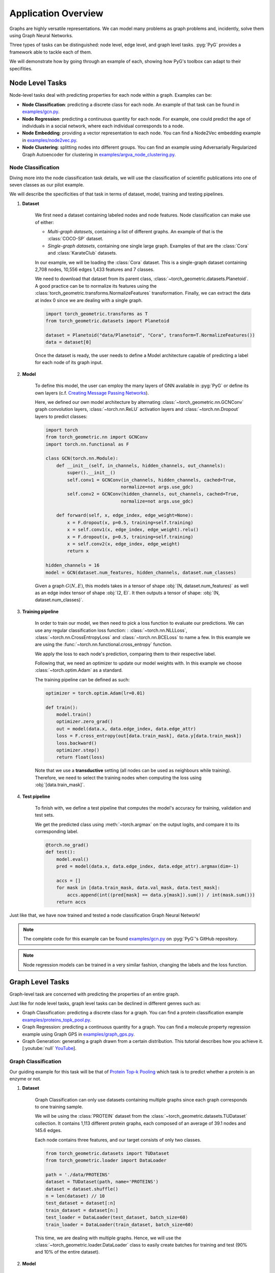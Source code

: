 Application Overview
====================

Graphs are highly versatile representations. We can model many problems as graph problems and, incidently, solve them using Graph Neural Networks.

Three types of tasks can be distinguished: node level, edge level, and graph level tasks. :pyg:`PyG` provides a framework able to tackle each of them.

We will demonstrate how by going through an example of each, showing how PyG's toolbox can adapt to their specifities.

Node Level Tasks
----------------

Node-level tasks deal with predicting properties for each node within a graph. Examples can be:

* **Node Classification**: predicting a discrete class for each node. An example of that task can be found in `examples/gcn.py <https://github.com/pyg-team/pytorch_geometric/tree/master/examples/gcn.py>`_.

* **Node Regression**: predicting a continuous quantity for each node. For example, one could predict the age of individuals in a social network, where each individual corresponds to a node.

* **Node Embedding**: providing a vector representation to each node. You can find a Node2Vec embedding example in `examples/node2vec.py <https://github.com/pyg-team/pytorch_geometric/tree/master/examples/node2vec.py>`_.

* **Node Clustering**: splitting nodes into different groups. You can find an example using Adversarially Regularized Graph Autoencoder for clustering in `examples/argva_node_clustering.py <https://github.com/pyg-team/pytorch_geometric/tree/master/examples/argva_node_clustering.py>`_.

Node Classification
~~~~~~~~~~~~~~~~~~~

Diving more into the node classification task details, we will use the classification of scientific publications into one of seven classes as our pilot example.

We will describe the specificities of that task in terms of dataset, model, training and testing pipelines.

#. **Dataset**

    We first need a dataset containing labeled nodes and node features. Node classification can make use of either:

    * *Multi-graph datasets*, containing a list of different graphs. An example of that is the :class:`COCO-SP` dataset.

    * *Single-graph datasets*, containing one single large graph. Examples of that are the :class:`Cora` and :class:`KarateClub` datasets.


    In our example, we will be loading the :class:`Cora` dataset. This is a single-graph dataset containing 2,708 nodes, 10,556 edges 1,433 features and 7 classes.

    We need to download that dataset from its parent class, :class:`~torch_geometric.datasets.Planetoid`. A good practice can be to normalize its features using the :class:`torch_geometric.transforms.NormalizeFeatures` transformation.
    Finally, we can extract the data at index 0 since we are dealing with a single graph.

    .. code-block:: python

        import torch_geometric.transforms as T
        from torch_geometric.datasets import Planetoid

        dataset = Planetoid("data/Planetoid", "Cora", transform=T.NormalizeFeatures())
        data = dataset[0]

    Once the dataset is ready, the user needs to define a Model architecture capable of predicting a label for each node of its graph input.

#. **Model**

    To define this model, the user can employ the many layers of GNN available in :pyg:`PyG` or define its own layers (c.f. `Creating Message Passing Networks <https://pytorch-geometric.readthedocs.io/en/latest/tutorial/create_gnn.html>`_).

    Here, we defined our own model architecture by alternating :class:`~torch_geometric.nn.GCNConv` graph convolution layers, :class:`~torch.nn.ReLU` activation layers and :class:`~torch.nn.Dropout` layers to predict classes:

    .. code-block:: python

        import torch
        from torch_geometric.nn import GCNConv
        import torch.nn.functional as F

        class GCN(torch.nn.Module):
            def __init__(self, in_channels, hidden_channels, out_channels):
                super().__init__()
                self.conv1 = GCNConv(in_channels, hidden_channels, cached=True,
                                    normalize=not args.use_gdc)
                self.conv2 = GCNConv(hidden_channels, out_channels, cached=True,
                                    normalize=not args.use_gdc)

            def forward(self, x, edge_index, edge_weight=None):
                x = F.dropout(x, p=0.5, training=self.training)
                x = self.conv1(x, edge_index, edge_weight).relu()
                x = F.dropout(x, p=0.5, training=self.training)
                x = self.conv2(x, edge_index, edge_weight)
                return x

        hidden_channels = 16
        model = GCN(dataset.num_features, hidden_channels, dataset.num_classes)

    Given a graph :math:`G(N, E)`, this models takes in a tensor of shape :obj:`(N, dataset.num_features)` as well as an edge index tensor of shape :obj:`(2, E)`. It then outputs a tensor of shape: :obj:`(N, dataset.num_classes)`.

#. **Training pipeline**

    In order to train our model, we then need to pick a loss function to evaluate our predictions. We can use any regular classification loss function: : :class:`~torch.nn.NLLLoss`, :class:`~torch.nn.CrossEntropyLoss` and :class:`~torch.nn.BCELoss` to name a few. In this example we are using the :func:`~torch.nn.functional.cross_entropy` function.

    We apply the loss to each node's prediction, comparing them to their respective label.

    Following that, we need an optimizer to update our model weights with. In this example we choose :class:`~torch.optim.Adam` as a standard.

    The training pipeline can be defined as such:

    .. code-block:: python

        optimizer = torch.optim.Adam(lr=0.01)

        def train():
            model.train()
            optimizer.zero_grad()
            out = model(data.x, data.edge_index, data.edge_attr)
            loss = F.cross_entropy(out[data.train_mask], data.y[data.train_mask])
            loss.backward()
            optimizer.step()
            return float(loss)

    Note that we use a **transductive** setting (all nodes can be used as neighbours while training). Therefore, we need to select the training nodes when computing the loss using :obj:`[data.train_mask]`.

#. **Test pipeline**

    To finish with, we define a test pipeline that computes the model's accuracy for training, validation and test sets.

    We get the predicted class using :meth:`~torch.argmax` on the output logits, and compare it to its corresponding label.

    .. code-block:: python

        @torch.no_grad()
        def test():
            model.eval()
            pred = model(data.x, data.edge_index, data.edge_attr).argmax(dim=-1)

            accs = []
            for mask in [data.train_mask, data.val_mask, data.test_mask]:
                accs.append(int((pred[mask] == data.y[mask]).sum()) / int(mask.sum()))
            return accs

Just like that, we have now trained and tested a node classification Graph Neural Network!

.. note::
    The complete code for this example can be found `examples/gcn.py <https://github.com/pyg-team/pytorch_geometric/tree/master/examples/gcn.py>`_ on :pyg:`PyG`'s GitHub repository.

.. note::
    Node regression models can be trained in a very similar fashion, changing the labels and the loss function.

Graph Level Tasks
-----------------

Graph-level task are concerned with predicting the properties of an entire graph.

Just like for node level tasks, graph level tasks can be declined in different genres such as:

* Graph Classification: predicting a discrete class for a graph. You can find a protein classification example `examples/proteins_topk_pool.py <https://github.com/pyg-team/pytorch_geometric/tree/master/examples/proteins_topk_pool.py>`_.

* Graph Regression: predicting a continuous quantity for a graph. You can find a molecule property regression example using Graph GPS in `examples/graph_gps.py <https://github.com/pyg-team/pytorch_geometric/tree/master/examples/graph_gps.py>`_.

* Graph Generation: generating a graph drawn from a certain distribution. This tutorial describes how you achieve it. [:youtube:`null` `YouTube <https://www.youtube.com/watch?v=embpBq1gHAE>`__].

Graph Classification
~~~~~~~~~~~~~~~~~~~~

Our guiding example for this task will be that of `Protein Top-k Pooling <https://github.com/pyg-team/pytorch_geometric/tree/master/examples/proteins_topk_pool.py>`_ which task is to predict whether a protein is an enzyme or not.

#. **Dataset**

    Graph Classification can only use datasets containing multiple graphs since each graph corresponds to one training sample.

    We will be using the :class:`PROTEIN` dataset from the :class:`~torch_geometric.datasets.TUDataset` collection. It contains 1,113 different protein graphs, each composed of an average of 39.1 nodes and 145.6 edges.

    Each node contains three features, and our target consists of only two classes.

    .. code-block:: python

        from torch_geometric.datasets import TUDataset
        from torch_geometric.loader import DataLoader

        path = './data/PROTEINS'
        dataset = TUDataset(path, name='PROTEINS')
        dataset = dataset.shuffle()
        n = len(dataset) // 10
        test_dataset = dataset[:n]
        train_dataset = dataset[n:]
        test_loader = DataLoader(test_dataset, batch_size=60)
        train_loader = DataLoader(train_dataset, batch_size=60)

    This time, we are dealing with multiple graphs. Hence, we will use the :class:`~torch_geometric.loader.DataLoader` class to easily create batches for training and test (90% and 10% of the entire dataset).

#. **Model**

    Creating a model for graph classification intially relies on the same alternance of Graph Convolution Layers and activations, but now follows it up with a **hierarchical pooling** layer as well.

    Hierarchical pooling creates a gradual transition from node level to graph level representations. We can consider it as the counterpart of pooling layers in CNN models.

    .. note::
        You can find multiple pooling layers in the `PyG layer catalog <https://pytorch-geometric.readthedocs.io/en/latest/modules/nn.html?highlight=pooling#pooling-layers>`_.

    Although hierarchical pooling layers progressively downsize the graph, they are not garanteed to reach a single node.

    To definitely summarize the graph information into a single vector, the model uses a **global pooling** layer.

    This last layer aggregates all remaining nodes together. It works like the hierarchical pooling layers explained before, but allows only one *supernode* to remain. This node represents the whole graph. Here, the model ends with a combination of :func:`torch_geometric.nn.pool.global_mean_pool` and :func:`torch_geometric.nn.pool.global_max_pool`.

    .. code-block:: python

        from torch_geometric.nn import GraphConv, TopKPooling
        from torch_geometric.nn import global_max_pool as gmp
        from torch_geometric.nn import global_mean_pool as gap
        import torch
        import torch.nn.functional as F

        class Net(torch.nn.Module):
            def __init__(self):
                super().__init__()

                self.conv1 = GraphConv(dataset.num_features, 128)
                self.pool1 = TopKPooling(128, ratio=0.8)
                self.conv2 = GraphConv(128, 128)
                self.pool2 = TopKPooling(128, ratio=0.8)
                self.conv3 = GraphConv(128, 128)
                self.pool3 = TopKPooling(128, ratio=0.8)

                self.lin1 = torch.nn.Linear(256, 128)
                self.lin2 = torch.nn.Linear(128, 64)
                self.lin3 = torch.nn.Linear(64, dataset.num_classes)

            def forward(self, data):
                x, edge_index, batch = data.x, data.edge_index, data.batch

                x = F.relu(self.conv1(x, edge_index))
                x, edge_index, _, batch, _, _ = self.pool1(x, edge_index, None, batch)
                x1 = torch.cat([gmp(x, batch), gap(x, batch)], dim=1)

                x = F.relu(self.conv2(x, edge_index))
                x, edge_index, _, batch, _, _ = self.pool2(x, edge_index, None, batch)
                x2 = torch.cat([gmp(x, batch), gap(x, batch)], dim=1)

                x = F.relu(self.conv3(x, edge_index))
                x, edge_index, _, batch, _, _ = self.pool3(x, edge_index, None, batch)
                x3 = torch.cat([gmp(x, batch), gap(x, batch)], dim=1)

                x = x1 + x2 + x3

                x = F.relu(self.lin1(x))
                x = F.dropout(x, p=0.5, training=self.training)
                x = F.relu(self.lin2(x))
                x = F.log_softmax(self.lin3(x), dim=-1)

                return x

    Given any graph, this model will take as input a :obj:`data` object that represents a batch of graphs and output a tensor of shape (`batch_size`, `dataset.num_classes`).

#. **Training pipeline**

    Just like for node classification, graph classification too makes use of usual classification loss functions such as the ones mentioned above.

    For this example, we will be using the :func:`~torch.nn.functional.nll_loss` function.

    .. code-block:: python

        def train(epoch):
            model.train()

            loss_all = 0
            for data in train_loader:
                data = data.to(device)
                optimizer.zero_grad()
                output = model(data)
                loss = F.nll_loss(output, data.y)
                loss.backward()
                loss_all += data.num_graphs * loss.item()
                optimizer.step()
            return loss_all / len(train_dataset)

#. **Testing pipeline**

    The testing pipeline similarily consists in a loop over the test set that computes some evaluation metric, in our case, the accuracy.

    .. code-block:: python

        def test(loader):
            model.eval()

            correct = 0
            for data in loader:
                data = data.to(device)
                pred = model(data).max(dim=1)[1]
                correct += pred.eq(data.y).sum().item()
            return correct / len(loader.dataset)

    Note that using :obj:`.max(dim=1)[1]` has the same effect as the :meth:`argmax` method previously seen.

That sums up our Graph Classification example!

.. note::
    The complete code for the example can be found `examples/proteins_topk_pool.py <https://github.com/pyg-team/pytorch_geometric/tree/master/examples/proteins_topk_pool.py>`_ on :pyg:`PyG`'s GitHub repository.

Link Level Tasks
----------------

Link-level or edge-level tasks complete our overview by looking to predict properties between pairs of nodes. This can happen under different settings:

* Link prediction: predicting wether a link exists between two nodes. That could be a connection between two individuals in a social network. You can find an example of link prediction in `this file <https://github.com/pyg-team/pytorch_geometric/tree/master/examples/link_pred.py>`_.

* Edge classification: predicting the class of an existing edge. It could be the nature of a connection in a knowledge graph.

* Edge regression: estimating a continuous value over an existing edge. For example, one could try to estimate the distance between two points.

Link Prediction
~~~~~~~~~~~~~~~

For this task, we will be taking the `link pred <https://github.com/pyg-team/pytorch_geometric/tree/master/examples/link_pred.py>`_ as a guiding example.

#. **Dataset**

    We can resort to link-prediction with different kind of datasets:

    * Multi-graph datasets, containing multiple distinct graphs. An example of that is the :class:`~torch_geometric.datasets.PPI` dataset.

    * Single-graph datasets, containing only one single large graph. An example of that is the :class:`~torch_geometric.datasets.PCQM-Contact` dataset.

    * Heterogeneous datasets, containing different type of nodes, each with its own feature dimension. It often occurs in recommendation engine contexts. An example of that is the :class:`~torch_geometric.datasets.MovieLens` dataset, containing nodes for both *users* and *movies*.

    Our example deals with the same :class:`Cora` dataset as for the node classification we have previously seen. However, not performing the same task, it uses different pre-processing steps.

    .. code-block:: python

        import torch_geometric.transforms as T
        from torch_geometric.datasets import Planetoid

        transform = T.Compose([
            T.NormalizeFeatures(),
            T.ToDevice(device),
            T.RandomLinkSplit(num_val=0.05, num_test=0.1, is_undirected=True,
                            add_negative_train_samples=False),
        ])
        path = 'data/Planetoid'
        dataset = Planetoid(path, name='Cora', transform=transform)
        train_data, val_data, test_data = dataset[0]

    Note that we are using an additional transformation :class:`RandomLinkSplit`. It has the effect of splitting the edges of the original graph into three distinct splits (train, validation, test). We call it an *inductive learning setting* since training can only access edges from the training set during propagation.

    Just like for the node classification dataset processing, since :class:`Cora` contains a single graph, we can extract it from the list to simplify things forward.

    We thus end up with three graphs, one for each set.

#. **Model**

    Graph Neural Networks are oriented towards encoding node information by design. Even if edge feature can come into play, there are originally no steps destined to updating their representation.

    In order to turn a node perspective into an edge perspective, link-level models rely on link decoders. These modules turn a pair of node representations into a unified edge representation. Optionally, they can include edge feature as well.

    Link decoders can be categorised as:

    * **Non-learnable decoders**. This is what we will be using, relying on a simple dot-product between the node embeddings at each end of an edge. It makes sense for tasks that boil down to similarity or distance estimation.

    * **Learnable decoders**. They instead use learnable layers to operate the transition. That can take the form of a concatenation of node embeddings followed by a dense layer. It makes for a more complex architecture, and can give richer and multi-dimensional embeddings to edges.

    .. code-block:: python

        import torch
        from torch_geometric.nn import GCNConv

        class Net(torch.nn.Module):
            def __init__(self, in_channels, hidden_channels, out_channels):
                super().__init__()
                self.conv1 = GCNConv(in_channels, hidden_channels)
                self.conv2 = GCNConv(hidden_channels, out_channels)

            def encode(self, x, edge_index):
                x = self.conv1(x, edge_index).relu()
                return self.conv2(x, edge_index)

            def decode(self, z, edge_label_index):
                return (z[edge_label_index[0]] * z[edge_label_index[1]]).sum(dim=-1)

            def decode_all(self, z):
                prob_adj = z @ z.t()
                return (prob_adj > 0).nonzero(as_tuple=False).t()

    In our example, the model provides two alternatives for making link predictions. For both of them, we need to perform node encoding first.
    Then, one :meth:`decode` method computes a targeted edge result using dot-product on selected pairs of nodes only. The other, :meth:`decode_all`, computes the full matrix of all possible pairs of nodes.

    Note that the :meth:`decode_all` method additionally applies a 0 threshold as its decision boundary.

#. **Training pipeline**

    The training setting is probably the most different from the two others.

    Link-prediction tasks require both positive and negative examples to create a balanced training set.

    While the first is naturally provided by our training split, the latter needs to be added. This is called *negative sampling*, where disconnected pairs of nodes are randomly selected. In :pyg:`PyG`, this can be done using the :func:`~torch_geometric.utils.negative_sampling` function.

    .. code-block:: python

        model = Net(dataset.num_features, 128, 64).to(device)
        optimizer = torch.optim.Adam(params=model.parameters(), lr=0.01)
        criterion = torch.nn.BCEWithLogitsLoss()

        def train():
            model.train()
            optimizer.zero_grad()
            z = model.encode(train_data.x, train_data.edge_index)

            # We perform a new round of negative sampling for every training epoch:
            neg_edge_index = negative_sampling(
                edge_index=train_data.edge_index, num_nodes=train_data.num_nodes,
                num_neg_samples=train_data.edge_label_index.size(1), method='sparse')

            edge_label_index = torch.cat(
                [train_data.edge_label_index, neg_edge_index],
                dim=-1,
            )
            edge_label = torch.cat([
                train_data.edge_label,
                train_data.edge_label.new_zeros(neg_edge_index.size(1))
            ], dim=0)

            out = model.decode(z, edge_label_index).view(-1)
            loss = criterion(out, edge_label)
            loss.backward()
            optimizer.step()
            return loss

    A prediction is performed for each pair of nodes, positive and negative, using the node encodings `z`.

    Link prediction assimilates to a binary classification. Therefore, it can rely on the same loss functions we mentioned in other tasks. This particular examples uses :class:`~torch.nn.BCEWithLogitsLoss`.

#. **Test pipeline**

    For testing, the operations are slightly different since the original split we performed includes negative sampling for validation and test already.

    Therefore, we have an :obj:`edge_label` property available for each of the graphs. It contains positive and negative labels already.

    This simplifies this evaluation compared to the training.

    **The motivations for not resorting to that during training is to be able to sample different negative edges at each new epoch.**

    .. code-block:: python

        @torch.no_grad()
        def test(data):
            model.eval()
            z = model.encode(data.x, data.edge_index)
            out = model.decode(z, data.edge_label_index).view(-1).sigmoid()
            return roc_auc_score(data.edge_label.cpu().numpy(), out.cpu().numpy())

        best_val_auc = final_test_auc = 0
        for epoch in range(1, 101):
            loss = train()
            val_auc = test(val_data)
            test_auc = test(test_data)
            if val_auc > best_val_auc:
                best_val_auc = val_auc
                final_test_auc = test_auc
            print(f'Epoch: {epoch:03d}, Loss: {loss:.4f}, Val: {val_auc:.4f}, '
                f'Test: {test_auc:.4f}')

        print(f'Final Test: {final_test_auc:.4f}')

We reached the end of this implementation!

.. note::
    The complete code for the example can be found `examples/link_pred.py <https://github.com/pyg-team/pytorch_geometric/tree/master/examples/link_pred.py>`_ on :pyg:`PyG`'s GitHub repository.

Conclusion
----------

This tutorial provides a quick overview of the three main classes of graph prediction problems. Each of them can easily be implemented using :pyg:`PyG`.

We covered an example of each, but many more can be found in this `example folder <https://github.com/pyg-team/pytorch_geometric/tree/master/examples/>`_.

Exercises
---------

1. How would you implement a learnable link decoder?
2. What needs to change to change a node classification into a node regression pipeline?
3. What type of layer must conclude a graph classification model?
